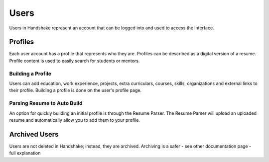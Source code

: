 .. _application_users:

Users
=====

Users in Handshake represent an account that can be logged into and used to access the interface.

Profiles
--------

Each user account has a profile that represents who they are. Profiles can be described as a digital version of a resume. Profile content is used to easily search for students or mentors.

Building a Profile
##################

Users can add education, work experience, projects, extra curriculars, courses, skills, organizations and external links to their profile. Building a profile is done on the user's profile page.

Parsing Resume to Auto Build
############################

An option for quickly building an initial profile is through the Resume Parser. The Resume Parser will upload an uploaded resume and automatically allow you to add them to your profile.

Archived Users
--------------

Users are not deleted in Handshake; instead, they are archived. Archiving is a safer
- see other documentation page
- full explanation
